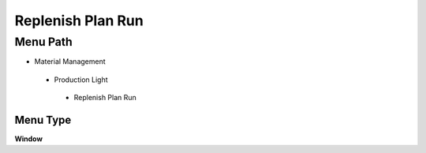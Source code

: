 
.. _functional-guide/menu/replenishplanrun:

==================
Replenish Plan Run
==================


Menu Path
=========


* Material Management

 * Production Light

  * Replenish Plan Run

Menu Type
---------
\ **Window**\ 


.. seealso::
    :ref:`functional-guidewindow-replenishplanrun`
